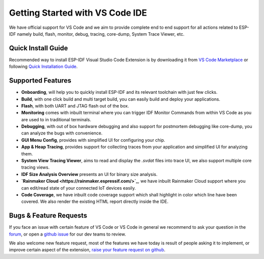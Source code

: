 ********************************
Getting Started with VS Code IDE
********************************


We have official support for VS Code and we aim to provide complete end to end support for all actions related to ESP-IDF namely build, flash, monitor, debug, tracing, core-dump, System Trace Viewer, etc.

Quick Install Guide
===================

Recommended way to install ESP-IDF Visual Studio Code Extension is by downloading it from `VS Code Marketplace <https://marketplace.visualstudio.com/items?itemName=espressif.esp-idf-extension>`_ or following `Quick Installation Guide <https://github.com/espressif/vscode-esp-idf-extension/#quick-installation-guide>`_.

Supported Features
==================

* **Onboarding**, will help you to quickly install ESP-IDF and its relevant toolchain with just few clicks.
* **Build**, with one click build and multi target build, you can easily build and deploy your applications.
* **Flash**, with both UART and JTAG flash out of the box.
* **Monitoring** comes with inbuilt terminal where you can trigger IDF Monitor Commands from within VS Code as you are used to in traditional terminals.
* **Debugging**, with out of box hardware debugging and also support for postmortem debugging like core-dump, you can analyze the bugs with convenience.
* **GUI Menu Config**, provides with simplified UI for configuring your chip.
* **App & Heap Tracing**, provides support for collecting traces from your application and simplified UI for analyzing them.
* **System View Tracing Viewer**, aims to read and display the *.svdat* files into trace UI, we also support multiple core tracing views.
* **IDF Size Analysis Overview** presents an UI for binary size analysis.
* **`Rainmaker Cloud <https://rainmaker.espressif.com/>`_**, we have inbuilt Rainmaker Cloud support where you can edit/read state of your connected IoT devices easily.
* **Code Coverage**, we have inbuilt code coverage support which shall highlight in color which line have been covered. We also render the existing HTML report directly inside the IDE.


Bugs & Feature Requests
=======================

If you face an issue with certain feature of VS Code or VS Code in general we recommend to ask your question in the `forum <http://esp32.com/viewforum.php?f=40>`_, or open a `github issue <https://github.com/espressif/vscode-esp-idf-extension/issues/new/choose>`_ for our dev teams to review.

We also welcome new feature request, most of the features we have today is result of people asking it to implement, or improve certain aspect of the extension, `raise your feature request on github <http://github.com/espressif/vscode-esp-idf-extension/issues/new/choose>`_.